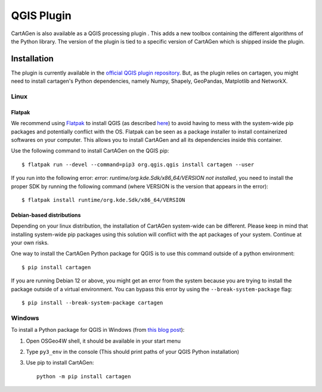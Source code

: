 .. _qgis:

===========
QGIS Plugin
===========

.. .. image:: https://img.shields.io/github/v/release/LostInZoom/cartagen-qgis?color=306998&style=flat-square
..    :alt: QGIS plugin
..    :target: https://github.com/LostInZoom/cartagen-qgis

CartAGen is also available as a QGIS processing plugin |logosub|. This
adds a new toolbox containing the different algorithms of the
Python library. The version of the plugin is tied to a specific
version of CartAGen which is shipped inside the plugin.

.. |logosub| image:: https://img.shields.io/github/v/release/LostInZoom/cartagen-qgis?color=306998&style=flat-square&label=%20
   :target: https://github.com/LostInZoom/cartagen-qgis

Installation
============

The plugin is currently available in the `official QGIS plugin repository <https://plugins.qgis.org/plugins/cartagen4qgis/>`_.
But, as the plugin relies on cartagen, you might need to install cartagen's Python dependencies, namely Numpy, Shapely, GeoPandas,
Matplotlib and NetworkX.

Linux
-----

Flatpak
^^^^^^^

We recommend using `Flatpak <https://flatpak.org/>`_ to install QGIS (as described `here <https://qgis.org/resources/installation-guide/#flatpak>`_)
to avoid having to mess with the system-wide pip packages and potentially conflict with the OS.
Flatpak can be seen as a package installer to install containerized softwares on your computer. This
allows you to install CartAGen and all its dependencies inside this container.

Use the following command to install CartAGen on the QGIS pip::

    $ flatpak run --devel --command=pip3 org.qgis.qgis install cartagen --user

If you run into the following error: `error: runtime/org.kde.Sdk/x86_64/VERSION not installed`, you need to install the proper SDK by
running the following command (where VERSION is the version that appears in the error)::

    $ flatpak install runtime/org.kde.Sdk/x86_64/VERSION

Debian-based distributions
^^^^^^^^^^^^^^^^^^^^^^^^^^

Depending on your linux distribution, the installation of CartAGen system-wide can be different.
Please keep in mind that installing system-wide pip packages using this solution will conflict
with the apt packages of your system. Continue at your own risks.

One way to install the CartAGen Python package for QGIS is to use this command outside of a python environment::

    $ pip install cartagen

If you are running Debian 12 or above, you might get an error from the system because you are
trying to install the package outside of a virtual environment.
You can bypass this error by using the ``--break-system-package`` flag::

    $ pip install --break-system-package cartagen

Windows
-------

To install a Python package for QGIS in Windows (from
`this blog post <https://landscapearchaeology.org/2018/installing-python-packages-in-qgis-3-for-windows/>`_):

#. Open OSGeo4W shell, it should be available in your start menu
#. Type ``py3_env`` in the console (This should print paths of your QGIS Python installation)
#. Use pip to install CartAGen::
    
    python -m pip install cartagen